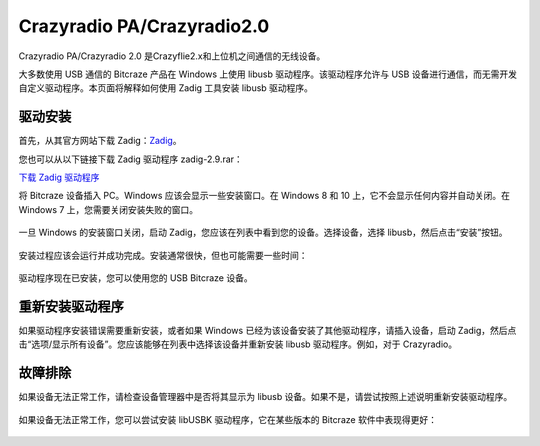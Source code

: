 Crazyradio PA/Crazyradio2.0
============================

Crazyradio PA/Crazyradio 2.0 是Crazyflie2.x和上位机之间通信的无线设备。

大多数使用 USB 通信的 Bitcraze 产品在 Windows 上使用 libusb 驱动程序。该驱动程序允许与 USB 设备进行通信，而无需开发自定义驱动程序。本页面将解释如何使用 Zadig 工具安装 libusb 驱动程序。

驱动安装
----------

首先，从其官方网站下载 Zadig：`Zadig <http://zadig.akeo.ie/>`_。

您也可以从以下链接下载 Zadig 驱动程序 zadig-2.9.rar：

`下载 Zadig 驱动程序 <../../_static/driver/zadig-2.9.rar>`_

将 Bitcraze 设备插入 PC。Windows 应该会显示一些安装窗口。在 Windows 8 和 10 上，它不会显示任何内容并自动关闭。在 Windows 7 上，您需要关闭安装失败的窗口。

.. figure:: ../../_static/images/crazyradio/01-win-install.png
   :align: center
   :alt: win-install

.. figure:: ../../_static/images/crazyradio/crazyradio_windows_noinstall.png
   :align: center
   :alt: crazyradio_windows_noinstall

一旦 Windows 的安装窗口关闭，启动 Zadig，您应该在列表中看到您的设备。选择设备，选择 libusb，然后点击“安装”按钮。

.. figure:: ../../_static/images/crazyradio/02-zadig_setup.png
   :align: center
   :alt: zadig_setup

安装过程应该会运行并成功完成。安装通常很快，但也可能需要一些时间：

.. figure:: ../../_static/images/crazyradio/03-zadig_install.png
   :align: center
   :alt: zadig_install

驱动程序现在已安装，您可以使用您的 USB Bitcraze 设备。

.. figure:: ../../_static/images/crazyradio/04-zadig_done.png
   :align: center
   :alt: zadig_done

重新安装驱动程序
----------------

如果驱动程序安装错误需要重新安装，或者如果 Windows 已经为该设备安装了其他驱动程序，请插入设备，启动 Zadig，然后点击“选项/显示所有设备”。您应该能够在列表中选择该设备并重新安装 libusb 驱动程序。例如，对于 Crazyradio。

.. figure:: ../../_static/images/crazyradio/05-zadig_reinstall.png
   :align: center
   :alt: zadig_reinstall

故障排除
--------

如果设备无法正常工作，请检查设备管理器中是否将其显示为 libusb 设备。如果不是，请尝试按照上述说明重新安装驱动程序。

.. figure:: ../../_static/images/crazyradio/crazyradio-device_manager.png
   :align: center
   :alt: device_manager

如果设备无法正常工作，您可以尝试安装 libUSBK 驱动程序，它在某些版本的 Bitcraze 软件中表现得更好：

.. figure:: ../../_static/images/crazyradio/zadig_libusbk.png
   :align: center
   :alt: zadig_libusbk


.. totree::
   :maxdepth: 2
   :caption: Crazyradio PA/2.0

   crazyradioPA/0_crazyradioPA_deck_introduction
   crazyradio2.0/0_crazyradio2.0_deck_introduction
